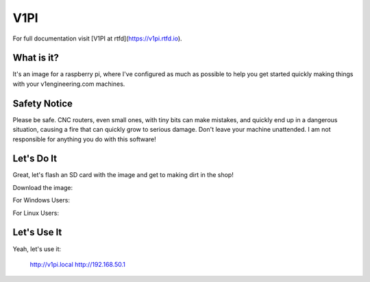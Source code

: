 V1PI
========

For full documentation visit [V1PI at rtfd](https://v1pi.rtfd.io).

What is it?
-----------

It's an image for a raspberry pi, where I've configured as much as possible to help you get started
quickly making things with your v1engineering.com machines.

Safety Notice
-----------

Please be safe. CNC routers, even small ones, with tiny bits can make mistakes, and quickly end up
in a dangerous situation, causing a fire that can quickly grow to serious damage. Don't leave your
machine unattended. I am not responsible for anything you do with this software!

Let's Do It
-----------

Great, let's flash an SD card with the image and get to making dirt in the shop!

Download the image:

For Windows Users:

For Linux Users:

Let's Use It
-----------

Yeah, let's use it:

    http://v1pi.local
    http://192.168.50.1

